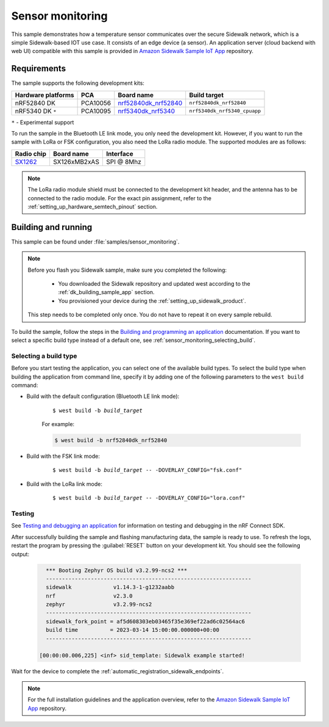 .. _sensor_monitoring:

Sensor monitoring
#################

This sample demonstrates how a temperature sensor communicates over the secure Sidewalk network, which is a simple Sidewalk-based IOT use case.
It consists of an edge device (a sensor).
An application server (cloud backend with web UI) compatible with this sample is provided in `Amazon Sidewalk Sample IoT App`_ repository.

.. _sensor_monitoring_requirements:

Requirements
************

The sample supports the following development kits:

+--------------------+----------+------------------------+------------------------------+
| Hardware platforms | PCA      | Board name             | Build target                 |
+====================+==========+========================+==============================+
| nRF52840 DK        | PCA10056 | `nrf52840dk_nrf52840`_ | ``nrf52840dk_nrf52840``      |
+--------------------+----------+------------------------+------------------------------+
| nRF5340 DK ``*``   | PCA10095 | `nrf5340dk_nrf5340`_   | ``nrf5340dk_nrf5340_cpuapp`` |
+--------------------+----------+------------------------+------------------------------+

``*`` - Experimental support

To run the sample in the Bluetooth LE link mode, you only need the development kit.
However, if you want to run the sample with LoRa or FSK configuration, you also need the LoRa radio module.
The supported modules are as follows:

+------------+---------------+------------+
| Radio chip | Board name    | Interface  |
+============+===============+============+
| `SX1262`_  | SX126xMB2xAS  | SPI @ 8Mhz |
+------------+---------------+------------+

.. note::
   The LoRa radio module shield must be connected to the development kit header, and the antenna has to be connected to the radio module.
   For the exact pin assignment, refer to the :ref:`setting_up_hardware_semtech_pinout` section.

Building and running
********************

This sample can be found under :file:`samples/sensor_monitoring`.

.. note::
   Before you flash you Sidewalk sample, make sure you completed the following:

      * You downloaded the Sidewalk repository and updated west according to the :ref:`dk_building_sample_app` section.
      * You provisioned your device during the :ref:`setting_up_sidewalk_product`.

   This step needs to be completed only once.
   You do not have to repeat it on every sample rebuild.

To build the sample, follow the steps in the `Building and programming an application`_ documentation.
If you want to select a specific build type instead of a default one, see :ref:`sensor_monitoring_selecting_build`.

.. _sensor_monitoring_selecting_build:

Selecting a build type
======================

Before you start testing the application, you can select one of the available build types.
To select the build type when building the application from command line, specify it by adding one of the following parameters to the ``west build`` command:

* Build with the default configuration (Bluetooth LE link mode):

   .. parsed-literal::
      :class: highlight

      $ west build -b *build_target*

   For example:

   .. code-block:: console

      $ west build -b nrf52840dk_nrf52840

* Build with the FSK link mode:

   .. parsed-literal::
      :class: highlight

      $ west build -b *build_target* -- -DOVERLAY_CONFIG="fsk.conf"

* Build with the LoRa link mode:

   .. parsed-literal::
      :class: highlight

      $ west build -b *build_target* -- -DOVERLAY_CONFIG="lora.conf"

Testing
=======

See `Testing and debugging an application`_ for information on testing and debugging in the nRF Connect SDK.

After successfully building the sample and flashing manufacturing data, the sample is ready to use.
To refresh the logs, restart the program by pressing the :guilabel:`RESET` button on your development kit.
You should see the following output:

   .. code-block:: console

        *** Booting Zephyr OS build v3.2.99-ncs2 ***
        ----------------------------------------------------------------
        sidewalk             v1.14.3-1-g1232aabb
        nrf                  v2.3.0
        zephyr               v3.2.99-ncs2
        ----------------------------------------------------------------
        sidewalk_fork_point = af5d608303eb03465f35e369ef22ad6c02564ac6
        build time          = 2023-03-14 15:00:00.000000+00:00
        ----------------------------------------------------------------

      [00:00:00.006,225] <inf> sid_template: Sidewalk example started!

Wait for the device to complete the :ref:`automatic_registration_sidewalk_endpoints`.

.. note::
   For the full installation guidelines and the application overview, refer to the `Amazon Sidewalk Sample IoT App`_ repository.

.. _nrf52840dk_nrf52840: https://developer.nordicsemi.com/nRF_Connect_SDK/doc/latest/zephyr/boards/arm/nrf52840dk_nrf52840/doc/index.html#nrf52840dk-nrf52840
.. _nrf5340dk_nrf5340: https://developer.nordicsemi.com/nRF_Connect_SDK/doc/latest/zephyr/boards/arm/nrf5340dk_nrf5340/doc/index.html#nrf5340dk-nrf5340
.. _SX1262: https://os.mbed.com/components/SX126xMB2xAS/
.. _Amazon Sidewalk Sample IoT App: https://github.com/aws-samples/aws-iot-core-for-amazon-sidewalk-sample-app
.. _Building and programming an application: https://developer.nordicsemi.com/nRF_Connect_SDK/doc/2.3.0/nrf/getting_started/programming.html#gs-programming
.. _Testing and debugging an application: https://developer.nordicsemi.com/nRF_Connect_SDK/doc/2.3.0/nrf/getting_started/testing.html#gs-testing
